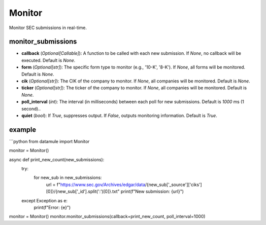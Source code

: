 Monitor
=======

Monitor SEC submissions in real-time.

monitor_submissions
-------------------
- **callback** (`Optional[Callable]`): A function to be called with each new submission. If `None`, no callback will be executed. Default is `None`.
- **form** (`Optional[str]`): The specific form type to monitor (e.g., '10-K', '8-K'). If `None`, all forms will be monitored. Default is `None`.
- **cik** (`Optional[str]`): The CIK of the company to monitor. If `None`, all companies will be monitored. Default is `None`.
- **ticker** (`Optional[str]`): The ticker of the company to monitor. If `None`, all companies will be monitored. Default is `None`.
- **poll_interval** (`int`): The interval (in milliseconds) between each poll for new submissions. Default is `1000` ms (1 second)..
- **quiet** (`bool`): If `True`, suppresses output. If `False`, outputs monitoring information. Default is `True`.

example
-------

```python
from datamule import Monitor

monitor = Monitor()

async def print_new_count(new_submissions):
    try:
        for new_sub in new_submissions:
            url = f"https://www.sec.gov/Archives/edgar/data/{new_sub['_source']['ciks'][0]}/{new_sub['_id'].split(':')[0]}.txt"
            print(f"New submission: {url}")
    except Exception as e:
        print(f"Error: {e}")

monitor = Monitor()
monitor.monitor_submissions(callback=print_new_count, poll_interval=1000)